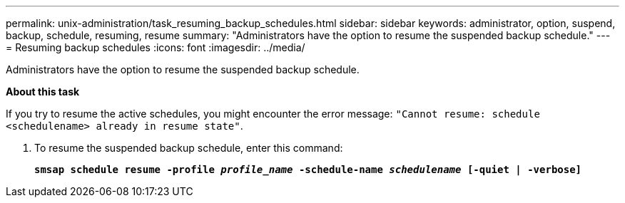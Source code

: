 ---
permalink: unix-administration/task_resuming_backup_schedules.html
sidebar: sidebar
keywords: administrator, option, suspend, backup, schedule, resuming, resume
summary: "Administrators have the option to resume the suspended backup schedule."
---
= Resuming backup schedules
:icons: font
:imagesdir: ../media/

[.lead]
Administrators have the option to resume the suspended backup schedule.

*About this task*

If you try to resume the active schedules, you might encounter the error message: `"Cannot resume: schedule <schedulename> already in resume state"`.

. To resume the suspended backup schedule, enter this command:
+
`*smsap schedule resume -profile _profile_name_ -schedule-name _schedulename_ [-quiet | -verbose]*`
